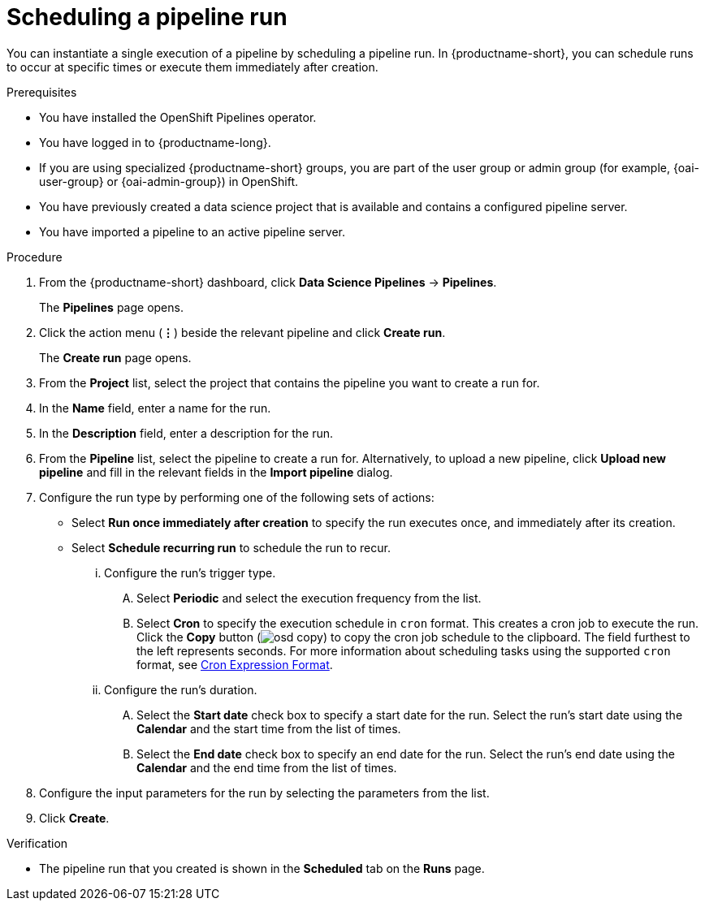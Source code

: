 :_module-type: PROCEDURE

[id="scheduling-a-pipeline-run_{context}"]
= Scheduling a pipeline run

[role='_abstract']
You can instantiate a single execution of a pipeline by scheduling a pipeline run. In {productname-short}, you can schedule runs to occur at specific times or execute them immediately after creation.

.Prerequisites
* You have installed the OpenShift Pipelines operator.
* You have logged in to {productname-long}.
ifndef::upstream[]
* If you are using specialized {productname-short} groups, you are part of the user group or admin group (for example, {oai-user-group} or {oai-admin-group}) in OpenShift.
endif::[]
ifdef::upstream[]
* If you are using specialized {productname-short} groups, you are part of the user group or admin group (for example, `{odh-user-group}` or `{odh-admin-group}`) in OpenShift.
endif::[]
* You have previously created a data science project that is available and contains a configured pipeline server.
* You have imported a pipeline to an active pipeline server.

.Procedure
. From the {productname-short} dashboard, click *Data Science Pipelines* -> *Pipelines*.
+
The *Pipelines* page opens.
. Click the action menu (*&#8942;*) beside the relevant pipeline and click *Create run*.
+
The *Create run* page opens.
. From the *Project* list, select the project that contains the pipeline you want to create a run for.
. In the *Name* field, enter a name for the run.
. In the *Description* field, enter a description for the run.
. From the *Pipeline* list, select the pipeline to create a run for. Alternatively, to upload a new pipeline, click *Upload new pipeline* and fill in the relevant fields in the *Import pipeline* dialog.
. Configure the run type by performing one of the following sets of actions:
* Select *Run once immediately after creation* to specify the run executes once, and immediately after its creation.
* Select *Schedule recurring run* to schedule the run to recur.
... Configure the run's trigger type.
.... Select *Periodic* and select the execution frequency from the list.
.... Select *Cron* to specify the execution schedule in `cron` format. This creates a cron job to execute the run. Click the *Copy* button (image:images/osd-copy.png[]) to copy the cron job schedule to the clipboard. The field furthest to the left represents seconds. For more information about scheduling tasks using the supported `cron` format, see link:https://pkg.go.dev/github.com/robfig/cron#hdr-CRON_Expression_Format[Cron Expression Format].
... Configure the run's duration.
.... Select the *Start date* check box to specify a start date for the run. Select the run's start date using the *Calendar* and the start time from the list of times.
.... Select the *End date* check box to specify an end date for the run. Select the run's end date using the *Calendar* and the end time from the list of times.
. Configure the input parameters for the run by selecting the parameters from the list.
. Click *Create*.

.Verification
* The pipeline run that you created is shown in the *Scheduled* tab on the *Runs* page.

//[role='_additional-resources']
//.Additional resources
